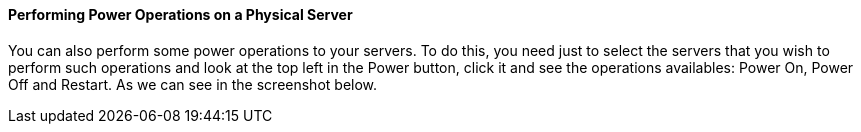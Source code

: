 ==== Performing Power Operations on a Physical Server

You can also perform some power operations to your servers. To do this, you need just to select the servers that you wish to perform such operations and look at the top left in the Power button, click it and see the operations availables: Power On, Power Off and Restart. As we can see in the screenshot below.
